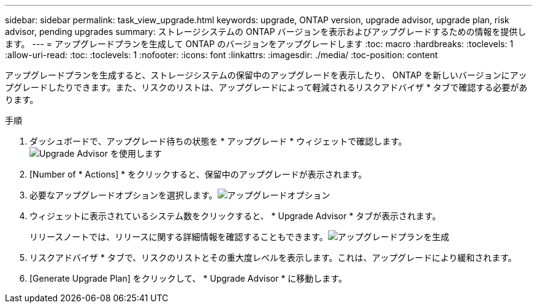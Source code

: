 ---
sidebar: sidebar 
permalink: task_view_upgrade.html 
keywords: upgrade, ONTAP version, upgrade advisor, upgrade plan, risk advisor, pending upgrades 
summary: ストレージシステムの ONTAP バージョンを表示およびアップグレードするための情報を提供します。 
---
= アップグレードプランを生成して ONTAP のバージョンをアップグレードします
:toc: macro
:hardbreaks:
:toclevels: 1
:allow-uri-read: 
:toc: 
:toclevels: 1
:nofooter: 
:icons: font
:linkattrs: 
:imagesdir: ./media/
:toc-position: content


[role="lead"]
アップグレードプランを生成すると、ストレージシステムの保留中のアップグレードを表示したり、 ONTAP を新しいバージョンにアップグレードしたりできます。また、リスクのリストは、アップグレードによって軽減されるリスクアドバイザ * タブで確認する必要があります。

.手順
. ダッシュボードで、アップグレード待ちの状態を * アップグレード * ウィジェットで確認します。image:upgrade_advisor_widget.png["Upgrade Advisor を使用します"]
. [Number of * Actions] * をクリックすると、保留中のアップグレードが表示されます。
. 必要なアップグレードオプションを選択します。image:upgrade_options.png["アップグレードオプション"]
. ウィジェットに表示されているシステム数をクリックすると、 * Upgrade Advisor * タブが表示されます。
+
リリースノートでは、リリースに関する詳細情報を確認することもできます。image:generate_upgrade_plan.png["アップグレードプランを生成"]

. リスクアドバイザ * タブで、リスクのリストとその重大度レベルを表示します。これは、アップグレードにより緩和されます。
. [Generate Upgrade Plan] をクリックして、 * Upgrade Advisor * に移動します。

